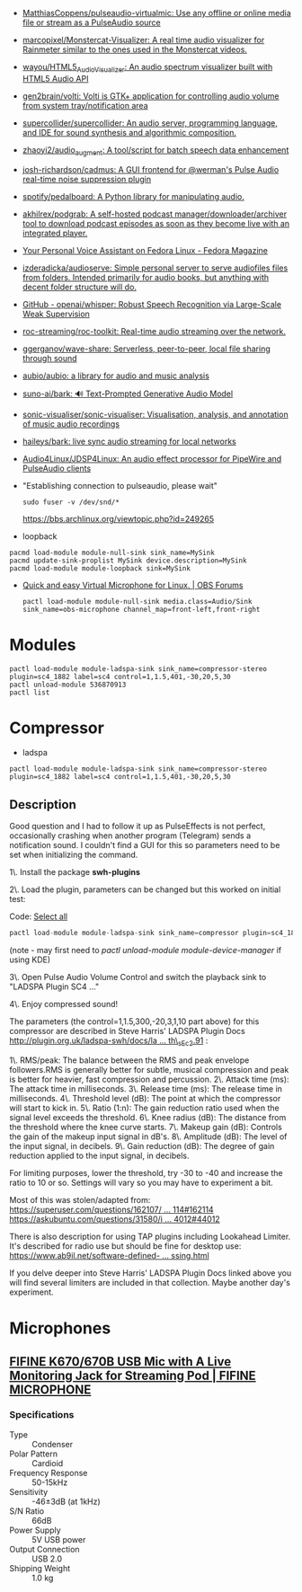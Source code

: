 :PROPERTIES:
:ID:       92bc31f3-76ed-44e3-84a9-6be5bccce945
:END:
- [[https://github.com/MatthiasCoppens/pulseaudio-virtualmic][MatthiasCoppens/pulseaudio-virtualmic: Use any offline or online media file or stream as a PulseAudio source]]
- [[https://github.com/marcopixel/Monstercat-Visualizer][marcopixel/Monstercat-Visualizer: A real time audio visualizer for Rainmeter similar to the ones used in the Monstercat videos.]]
- [[https://github.com/wayou/HTML5_Audio_Visualizer][wayou/HTML5_Audio_Visualizer: An audio spectrum visualizer built with HTML5 Audio API]]
- [[https://github.com/gen2brain/volti][gen2brain/volti: Volti is GTK+ application for controlling audio volume from system tray/notification area]]
- [[https://github.com/supercollider/supercollider][supercollider/supercollider: An audio server, programming language, and IDE for sound synthesis and algorithmic composition.]]
- [[https://github.com/zhaoyi2/audio_augment][zhaoyi2/audio_augment: A tool/script for batch speech data enhancement]]
- [[https://github.com/josh-richardson/cadmus][josh-richardson/cadmus: A GUI frontend for @werman's Pulse Audio real-time noise suppression plugin]]
- [[https://github.com/spotify/pedalboard][spotify/pedalboard: A Python library for manipulating audio.]]
- [[https://github.com/akhilrex/podgrab][akhilrex/podgrab: A self-hosted podcast manager/downloader/archiver tool to download podcast episodes as soon as they become live with an integrated player.]]
- [[https://fedoramagazine.org/your-personal-voice-assistant-on-fedora-linux/][Your Personal Voice Assistant on Fedora Linux - Fedora Magazine]]
- [[https://github.com/izderadicka/audioserve?auto_subscribed=false][izderadicka/audioserve: Simple personal server to serve audiofiles files from folders. Intended primarily for audio books, but anything with decent folder structure will do.]]
- [[https://github.com/openai/whisper][GitHub - openai/whisper: Robust Speech Recognition via Large-Scale Weak Supervision]]
- [[https://github.com/roc-streaming/roc-toolkit][roc-streaming/roc-toolkit: Real-time audio streaming over the network.]]
- [[https://github.com/ggerganov/wave-share][ggerganov/wave-share: Serverless, peer-to-peer, local file sharing through sound]]
- [[https://github.com/aubio/aubio][aubio/aubio: a library for audio and music analysis]]
- [[https://github.com/suno-ai/bark][suno-ai/bark: 🔊 Text-Prompted Generative Audio Model]]
- [[https://github.com/sonic-visualiser/sonic-visualiser][sonic-visualiser/sonic-visualiser: Visualisation, analysis, and annotation of music audio recordings]]
- [[https://github.com/haileys/bark][haileys/bark: live sync audio streaming for local networks]]
- [[https://github.com/Audio4Linux/JDSP4Linux][Audio4Linux/JDSP4Linux: An audio effect processor for PipeWire and PulseAudio clients]]

- "Establishing connection to pulseaudio, please wait"
  : sudo fuser -v /dev/snd/*
  https://bbs.archlinux.org/viewtopic.php?id=249265

- loopback
#+begin_src shell
  pacmd load-module module-null-sink sink_name=MySink
  pacmd update-sink-proplist MySink device.description=MySink
  pacmd load-module module-loopback sink=MySink
#+end_src

- [[https://obsproject.com/forum/threads/quick-and-easy-virtual-microphone-for-linux.158340/][Quick and easy Virtual Microphone for Linux. | OBS Forums]]
  : pactl load-module module-null-sink media.class=Audio/Sink sink_name=obs-microphone channel_map=front-left,front-right

* Modules

: pactl load-module module-ladspa-sink sink_name=compressor-stereo plugin=sc4_1882 label=sc4 control=1,1.5,401,-30,20,5,30
: pactl unload-module 536870913
: pactl list

* Compressor

- ladspa
: pactl load-module module-ladspa-sink sink_name=compressor-stereo plugin=sc4_1882 label=sc4 control=1,1.5,401,-30,20,5,30

** Description

Good question and I had to follow it up as PulseEffects is not perfect, occasionally crashing when another program (Telegram) sends a notification sound.  
I couldn't find a GUI for this so parameters need to be set when initializing the command.  
  
1\. Install the package *swh-plugins*   
  
2\. Load the plugin, parameters can be changed but this worked on initial test:

Code: [[https://forums.debian.net/viewtopic.php?t=137348#][Select all]]

#+begin_src c
pactl load-module module-ladspa-sink sink_name=compressor plugin=sc4_1882 label=sc4 control=1,1.5,300,-20,3,1,10
#+end_src

(note - may first need to /pactl unload-module module-device-manager/  if using KDE)  
  
3\. Open Pulse Audio Volume Control and switch the playback sink to "LADSPA Plugin SC4 ..."  
  
4\. Enjoy compressed sound!  
  
The parameters (the control=1,1.5,300,-20,3,1,10 part above) for this compressor are described in Steve Harris' LADSPA Plugin Docs [[http://plugin.org.uk/ladspa-swh/docs/ladspa-swh.html#tth_sEc2.91][http://plugin.org.uk/ladspa-swh/docs/la ... th\_sEc2.91]] :  
  
1\. RMS/peak: The balance between the RMS and peak envelope followers.RMS is generally better for subtle, musical compression and peak is better for heavier, fast compression and percussion.  
2\. Attack time (ms): The attack time in milliseconds.  
3\. Release time (ms): The release time in milliseconds.  
4\. Threshold level (dB): The point at which the compressor will start to kick in.  
5\. Ratio (1:n): The gain reduction ratio used when the signal level exceeds the threshold.  
6\. Knee radius (dB): The distance from the threshold where the knee curve starts.  
7\. Makeup gain (dB): Controls the gain of the makeup input signal in dB's.  
8\. Amplitude (dB): The level of the input signal, in decibels.  
9\. Gain reduction (dB): The degree of gain reduction applied to the input signal, in decibels.  
  
For limiting purposes, lower the threshold, try -30 to -40 and increase the ratio to 10 or so. Settings will vary so you may have to experiment a bit.  
  
Most of this was stolen/adapted from:  
[[https://superuser.com/questions/162107/realtime-sound-post-processing-sound-effects-ubuntu-10-04/162114#162114][https://superuser.com/questions/162107/ ... 114#162114]]  
[[https://askubuntu.com/questions/31580/is-there-a-way-of-leveling-compressing-the-sound-system-wide/44012#44012][https://askubuntu.com/questions/31580/i ... 4012#44012]]  
  
There is also description for using TAP plugins including Lookahead Limiter. It's described for radio use but should be fine for desktop use:  
[[https://www.ab9il.net/software-defined-radio/software-audio-processing.html][https://www.ab9il.net/software-defined- ... ssing.html]]  
  
If you delve deeper into Steve Harris' LADSPA Plugin Docs linked above you will find several limiters are included in that collection. Maybe another day's experiment. [[https://forums.debian.net/images/smilies/icon_smile.gif]]

* Microphones
** [[https://fifinemicrophone.com/products/usb-microphone-for-mac-and-windows-k670][FIFINE K670/670B USB Mic with A Live Monitoring Jack for Streaming Pod | FIFINE MICROPHONE]]
*** Specifications
- Type :: Condenser
- Polar Pattern :: Cardioid
- Frequency Response :: 50-15kHz
- Sensitivity :: -46±3dB (at 1kHz)
- S/N Ratio :: 66dB
- Power Supply :: 5V USB power
- Output Connection :: USB 2.0
- Shipping Weight :: 1.0 kg
